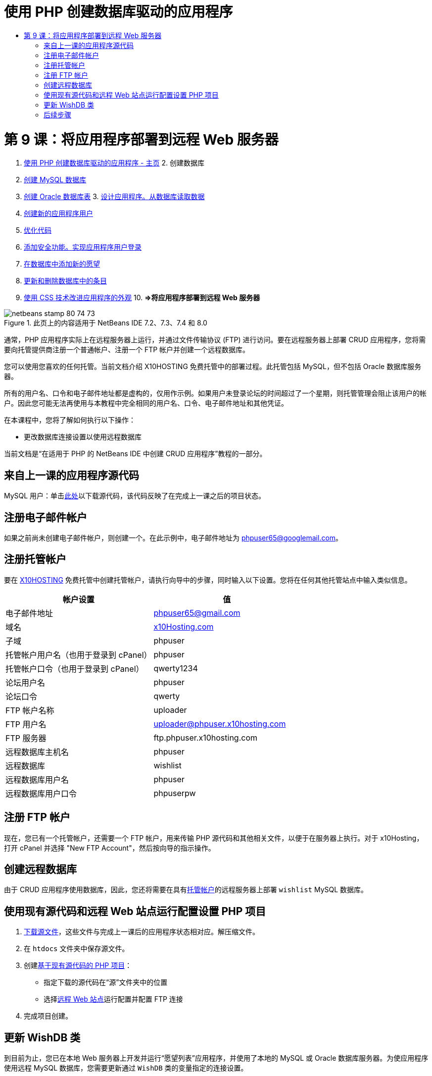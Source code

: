 // 
//     Licensed to the Apache Software Foundation (ASF) under one
//     or more contributor license agreements.  See the NOTICE file
//     distributed with this work for additional information
//     regarding copyright ownership.  The ASF licenses this file
//     to you under the Apache License, Version 2.0 (the
//     "License"); you may not use this file except in compliance
//     with the License.  You may obtain a copy of the License at
// 
//       http://www.apache.org/licenses/LICENSE-2.0
// 
//     Unless required by applicable law or agreed to in writing,
//     software distributed under the License is distributed on an
//     "AS IS" BASIS, WITHOUT WARRANTIES OR CONDITIONS OF ANY
//     KIND, either express or implied.  See the License for the
//     specific language governing permissions and limitations
//     under the License.
//

= 使用 PHP 创建数据库驱动的应用程序
:jbake-type: tutorial
:jbake-tags: tutorials 
:jbake-status: published
:syntax: true
:toc: left
:toc-title:
:description: 使用 PHP 创建数据库驱动的应用程序 - Apache NetBeans
:keywords: Apache NetBeans, Tutorials, 使用 PHP 创建数据库驱动的应用程序

= 第 9 课：将应用程序部署到远程 Web 服务器
:jbake-type: tutorial
:jbake-tags: tutorials 
:jbake-status: published
:syntax: true
:toc: left
:toc-title:
:description: 第 9 课：将应用程序部署到远程 Web 服务器 - Apache NetBeans
:keywords: Apache NetBeans, Tutorials, 第 9 课：将应用程序部署到远程 Web 服务器



1. link:wish-list-tutorial-main-page.html[+使用 PHP 创建数据库驱动的应用程序 - 主页+]
2. 
创建数据库

1. link:wish-list-lesson1.html[+创建 MySQL 数据库+]
2. link:wish-list-oracle-lesson1.html[+创建 Oracle 数据库表+]
3. 
link:wish-list-lesson2.html[+设计应用程序。从数据库读取数据+]

4. link:wish-list-lesson3.html[+创建新的应用程序用户+]
5. link:wish-list-lesson4.html[+优化代码+]
6. link:wish-list-lesson5.html[+添加安全功能。实现应用程序用户登录+]
7. link:wish-list-lesson6.html[+在数据库中添加新的愿望+]
8. link:wish-list-lesson7.html[+更新和删除数据库中的条目+]
9. link:wish-list-lesson8.html[+使用 CSS 技术改进应用程序的外观+]
10. 
*=>将应用程序部署到远程 Web 服务器*


image::images/netbeans-stamp-80-74-73.png[title="此页上的内容适用于 NetBeans IDE 7.2、7.3、7.4 和 8.0"]

通常，PHP 应用程序实际上在远程服务器上运行，并通过文件传输协议 (FTP) 进行访问。要在远程服务器上部署 CRUD 应用程序，您将需要向托管提供商注册一个普通帐户、注册一个 FTP 帐户并创建一个远程数据库。

您可以使用您喜欢的任何托管。当前文档介绍 X10HOSTING 免费托管中的部署过程。此托管包括 MySQL，但不包括 Oracle 数据库服务器。

所有的用户名、口令和电子邮件地址都是虚构的，仅用作示例。如果用户未登录论坛的时间超过了一个星期，则托管管理会阻止该用户的帐户。因此您可能无法再使用与本教程中完全相同的用户名、口令、电子邮件地址和其他凭证。

在本课程中，您将了解如何执行以下操作：

* 更改数据库连接设置以使用远程数据库

当前文档是“在适用于 PHP 的 NetBeans IDE 中创建 CRUD 应用程序”教程的一部分。



== 来自上一课的应用程序源代码

MySQL 用户：单击link:https://netbeans.org/files/documents/4/1934/lesson8.zip[+此处+]以下载源代码，该代码反映了在完成上一课之后的项目状态。


== 注册电子邮件帐户

如果之前尚未创建电子邮件帐户，则创建一个。在此示例中，电子邮件地址为 phpuser65@googlemail.com。


== 注册托管帐户

要在 link:http://x10hosting.com/[+X10HOSTING+] 免费托管中创建托管帐户，请执行向导中的步骤，同时输入以下设置。您将在任何其他托管站点中输入类似信息。

|===
|帐户设置  |值 

|电子邮件地址 |phpuser65@gmail.com 

|域名 |link:http://x10hosting.com/[+x10Hosting.com+] 

|子域 |phpuser 

|托管帐户用户名（也用于登录到 cPanel） |phpuser 

|托管帐户口令（也用于登录到 cPanel） |qwerty1234 

|论坛用户名 |phpuser 

|论坛口令 |qwerty 

|FTP 帐户名称 |uploader 

|FTP 用户名 |uploader@phpuser.x10hosting.com 

|FTP 服务器 |ftp.phpuser.x10hosting.com 

|远程数据库主机名 |phpuser 

|远程数据库 |wishlist 

|远程数据库用户名 |phpuser 

|远程数据库用户口令 |phpuserpw 
|===


== 注册 FTP 帐户

现在，您已有一个托管帐户，还需要一个 FTP 帐户，用来传输 PHP 源代码和其他相关文件，以便于在服务器上执行。对于 x10Hosting，打开 cPanel 并选择 "New FTP Account"，然后按向导的指示操作。


== 创建远程数据库

由于 CRUD 应用程序使用数据库，因此，您还将需要在具有<<registerHostingAccount,托管帐户>>的远程服务器上部署  ``wishlist``  MySQL 数据库。


== 使用现有源代码和远程 Web 站点运行配置设置 PHP 项目

1. <<previousLessonSourceCode,下载源文件>>，这些文件与完成上一课后的应用程序状态相对应。解压缩文件。
2. 在  ``htdocs``  文件夹中保存源文件。
3. 创建link:project-setup.html#importSources[+基于现有源代码的 PHP 项目+]：
* 指定下载的源代码在“源”文件夹中的位置
* 选择link:project-setup.html#remiteWebSite[+远程 Web 站点+]运行配置并配置 FTP 连接
4. 完成项目创建。


== 更新 WishDB 类

到目前为止，您已在本地 Web 服务器上开发并运行“愿望列表”应用程序，并使用了本地的 MySQL 或 Oracle 数据库服务器。为使应用程序使用远程 MySQL 数据库，您需要更新通过  ``WishDB``  类的变量指定的连接设置。

1. 打开文件  ``db.php`` 。
2. 更改  ``WishDB``  类的变量：

[source,java]
----

    var $user = "<the name of the remote database user>";        
    var $pass = "<the password of the remote database user>";
    var $dbName = "<the name of the remote database>";
    var $dbHost = "<the account username specified during the hosting account creation>";

----
在此示例中，变量将进行如下更新：

[source,java]
----

    var $user = "phpuser";        
    var $pass = "phpuserpw";
    var $dbName = "wishlist";
    var $dbHost = "phpuser";

----


== 后续步骤

link:wish-list-lesson8.html[+<< 上一课+]

link:wish-list-tutorial-main-page.html[+返回到教程主页+]


link:/about/contact_form.html?to=3&subject=Feedback:%20PHP%20Wish%20List%20CRUD%200:%20Using%20and%20CSS[+发送有关此教程的反馈意见+]


要发送意见和建议、获得支持以及随时了解 NetBeans IDE PHP 开发功能的最新开发情况，请link:../../../community/lists/top.html[+加入 users@php.netbeans.org 邮件列表+]。

link:../../trails/php.html[+返回至 PHP 学习资源+]

